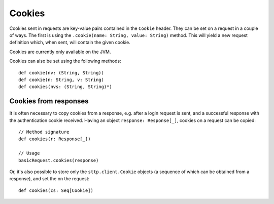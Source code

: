 .. _cookies:

Cookies
=======

Cookies sent in requests are key-value pairs contained in the ``Cookie`` header. They can be set on a request in a couple of ways. The first is using the ``.cookie(name: String, value: String)`` method. This will yield a new request definition which, when sent, will contain the given cookie.

Cookies are currently only available on the JVM.

Cookies can also be set using the following methods::

  def cookie(nv: (String, String))
  def cookie(n: String, v: String)
  def cookies(nvs: (String, String)*)

Cookies from responses
----------------------

It is often necessary to copy cookies from a response, e.g. after a login request is sent, and a successful response with the authentication cookie received. Having an object ``response: Response[_]``, cookies on a request can be copied::

  // Method signature
  def cookies(r: Response[_])

  // Usage
  basicRequest.cookies(response)

Or, it's also possible to store only the ``sttp.client.Cookie`` objects (a sequence of which can be obtained from a response), and set the on the request::

  def cookies(cs: Seq[Cookie])

